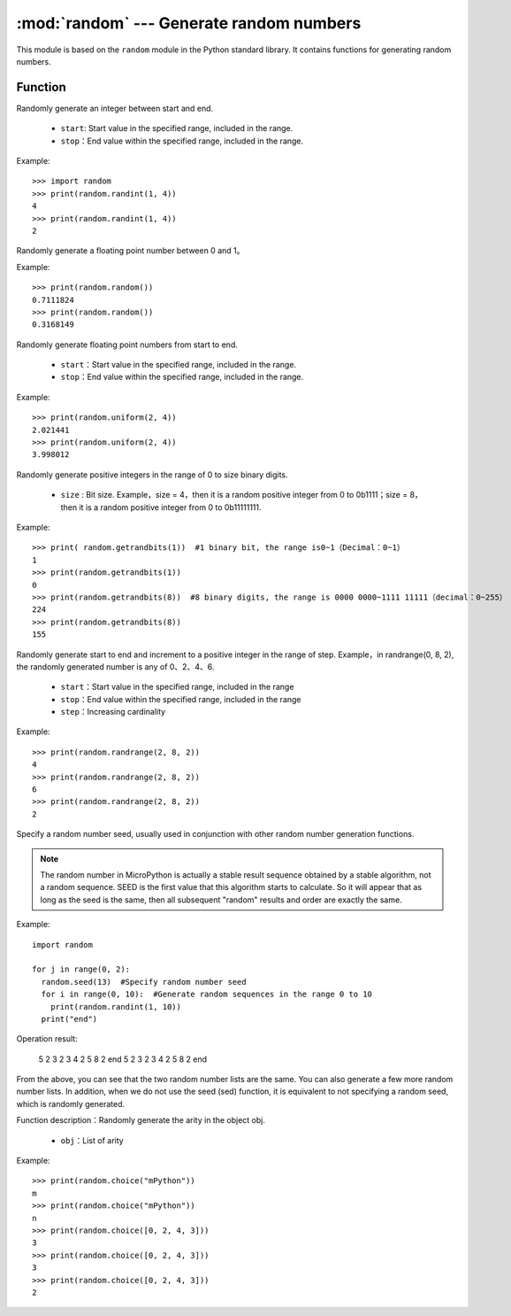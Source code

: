 .. _random:
:mod:`random` --- Generate random numbers
=========================================

This module is based on the ``random`` module in the Python standard library. It contains functions for generating random numbers.

Function
---------

.. method:: random.randint(start, end)

Randomly generate an integer between start and end.

  - ``start``: Start value in the specified range, included in the range.
  - ``stop``：End value within the specified range, included in the range.

Example::

  >>> import random
  >>> print(random.randint(1, 4))
  4
  >>> print(random.randint(1, 4))
  2

.. method:: random.random()

Randomly generate a floating point number between 0 and 1。 

Example::

  >>> print(random.random())
  0.7111824
  >>> print(random.random())
  0.3168149


.. method:: random.unifrom(start, end)

Randomly generate floating point numbers from start to end.

  - ``start``：Start value in the specified range, included in the range.
  - ``stop``：End value within the specified range, included in the range.

Example::

  >>> print(random.uniform(2, 4))
  2.021441
  >>> print(random.uniform(2, 4))
  3.998012


.. method:: random.getrandbits(size)

Randomly generate positive integers in the range of 0 to size binary digits. 

  - ``size`` : Bit size. Example，size = 4，then it is a random positive integer from 0 to 0b1111；size = 8，then it is a random positive integer from 0 to 0b11111111.

Example::

  >>> print( random.getrandbits(1))  #1 binary bit, the range is0~1（Decimal：0~1）
  1
  >>> print(random.getrandbits(1))
  0
  >>> print(random.getrandbits(8))  #8 binary digits, the range is 0000 0000~1111 11111（decimal：0~255）
  224
  >>> print(random.getrandbits(8))
  155

.. method:: random.randrange(start, end, step)

Randomly generate start to end and increment to a positive integer in the range of step. Example，in randrange(0, 8, 2), the randomly generated number is any of 0、2、4、6.

  - ``start``：Start value in the specified range, included in the range
  - ``stop``：End value within the specified range, included in the range
  - ``step``：Increasing cardinality

Example::

  >>> print(random.randrange(2, 8, 2))
  4
  >>> print(random.randrange(2, 8, 2))
  6
  >>> print(random.randrange(2, 8, 2))
  2

.. method:: random.seed(sed)

Specify a random number seed, usually used in conjunction with other random number generation functions.

.. Note::

   The random number in MicroPython is actually a stable result sequence obtained by a stable algorithm, not a random sequence.
   SEED is the first value that this algorithm starts to calculate. So it will appear that as long as the seed is the same, then all subsequent "random" results and order are exactly the same.

Example::

  import random

  for j in range(0, 2):
    random.seed(13)  #Specify random number seed
    for i in range(0, 10):  #Generate random sequences in the range 0 to 10
      print(random.randint(1, 10))
    print("end")

Operation result:

  5
  2
  3
  2
  3
  4
  2
  5
  8
  2
  end
  5
  2
  3
  2
  3
  4
  2
  5
  8
  2
  end

From the above, you can see that the two random number lists are the same. You can also generate a few more random number lists.
In addition, when we do not use the seed (sed) function, it is equivalent to not specifying a random seed, which is randomly generated.

.. method:: random.choice(obj)

Function description：Randomly generate the arity in the object obj.

  - ``obj``：List of arity

Example::

  >>> print(random.choice("mPython"))
  m
  >>> print(random.choice("mPython"))
  n
  >>> print(random.choice([0, 2, 4, 3]))
  3
  >>> print(random.choice([0, 2, 4, 3]))
  3
  >>> print(random.choice([0, 2, 4, 3]))
  2
